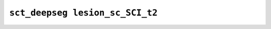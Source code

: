 
                
``sct_deepseg lesion_sc_SCI_t2``
================================
                
.. argparse::
   :ref: spinalcordtoolbox.scripts.sct_deepseg.lesion_sc_SCI_t2
   :prog: sct_deepseg lesion_sc_SCI_t2
   :markdownhelp:
                